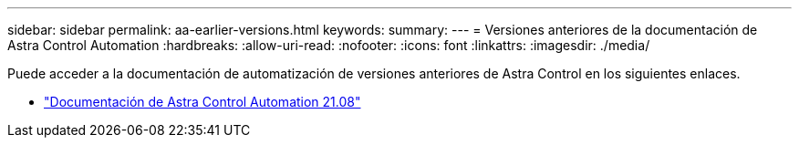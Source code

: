 ---
sidebar: sidebar 
permalink: aa-earlier-versions.html 
keywords:  
summary:  
---
= Versiones anteriores de la documentación de Astra Control Automation
:hardbreaks:
:allow-uri-read: 
:nofooter: 
:icons: font
:linkattrs: 
:imagesdir: ./media/


[role="lead"]
Puede acceder a la documentación de automatización de versiones anteriores de Astra Control en los siguientes enlaces.

* https://docs.netapp.com/us-en/astra-automation-2108/["Documentación de Astra Control Automation 21.08"^]

